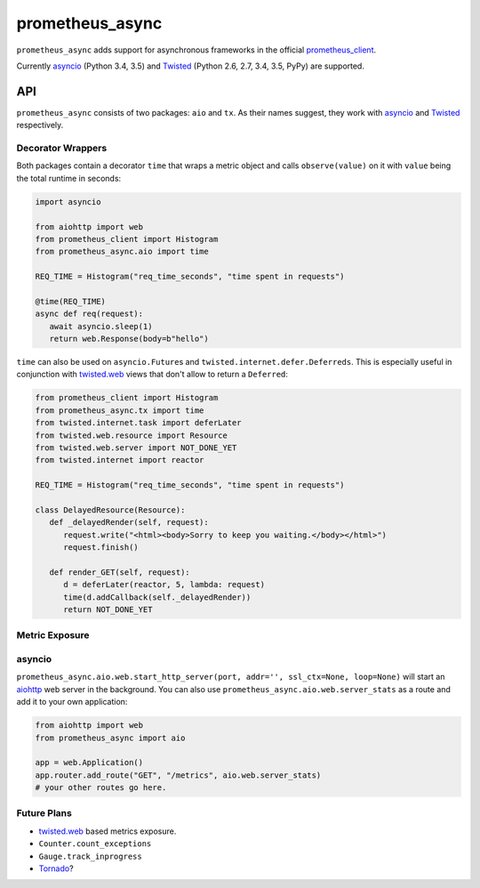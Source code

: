 ================
prometheus_async
================

.. image:: https://travis-ci.org/hynek/prometheus_async.svg?branch=master
   :target: https://travis-ci.org/hynek/prometheus_async

.. image:: https://codecov.io/github/hynek/prometheus_async/coverage.svg?branch=master
    :target: https://codecov.io/github/hynek/prometheus_async?branch=master


``prometheus_async`` adds support for asynchronous frameworks in the official prometheus_client_.

Currently asyncio_ (Python 3.4, 3.5) and Twisted_ (Python 2.6, 2.7, 3.4, 3.5, PyPy) are supported.


API
===

``prometheus_async`` consists of two packages: ``aio`` and ``tx``.
As their names suggest, they work with asyncio_ and Twisted_ respectively.


Decorator Wrappers
------------------

Both packages contain a decorator ``time`` that wraps a metric object and calls ``observe(value)`` on it with ``value`` being the total runtime in seconds:

.. code-block:: python

   import asyncio

   from aiohttp import web
   from prometheus_client import Histogram
   from prometheus_async.aio import time

   REQ_TIME = Histogram("req_time_seconds", "time spent in requests")

   @time(REQ_TIME)
   async def req(request):
      await asyncio.sleep(1)
      return web.Response(body=b"hello")


``time`` can also be used on ``asyncio.Future``\ s and ``twisted.internet.defer.Deferreds``.
This is especially useful in conjunction with `twisted.web`_ views that don't allow to return a ``Deferred``:

.. code-block:: python

   from prometheus_client import Histogram
   from prometheus_async.tx import time
   from twisted.internet.task import deferLater
   from twisted.web.resource import Resource
   from twisted.web.server import NOT_DONE_YET
   from twisted.internet import reactor

   REQ_TIME = Histogram("req_time_seconds", "time spent in requests")

   class DelayedResource(Resource):
      def _delayedRender(self, request):
         request.write("<html><body>Sorry to keep you waiting.</body></html>")
         request.finish()

      def render_GET(self, request):
         d = deferLater(reactor, 5, lambda: request)
         time(d.addCallback(self._delayedRender))
         return NOT_DONE_YET


Metric Exposure
---------------

asyncio
-------

``prometheus_async.aio.web.start_http_server(port, addr='', ssl_ctx=None, loop=None)`` will start an aiohttp_ web server in the background.
You can also use ``prometheus_async.aio.web.server_stats`` as a route and add it to your own application:

.. code-block:: python

      from aiohttp import web
      from prometheus_async import aio

      app = web.Application()
      app.router.add_route("GET", "/metrics", aio.web.server_stats)
      # your other routes go here.


Future Plans
------------

- twisted.web_ based metrics exposure.
- ``Counter.count_exceptions``
- ``Gauge.track_inprogress``
- Tornado_?


.. _asyncio: https://docs.python.org/3/library/asyncio.html
.. _prometheus_client: https://pypi.python.org/pypi/prometheus_client/
.. _Twisted: https://twistedmatrix.com/
.. _aiohttp: https://aiohttp.readthedocs.org
.. _twisted.web: https://twistedmatrix.com/documents/current/web/howto/web-in-60/index.html
.. _Tornado: https://www.tornadoweb.org/
